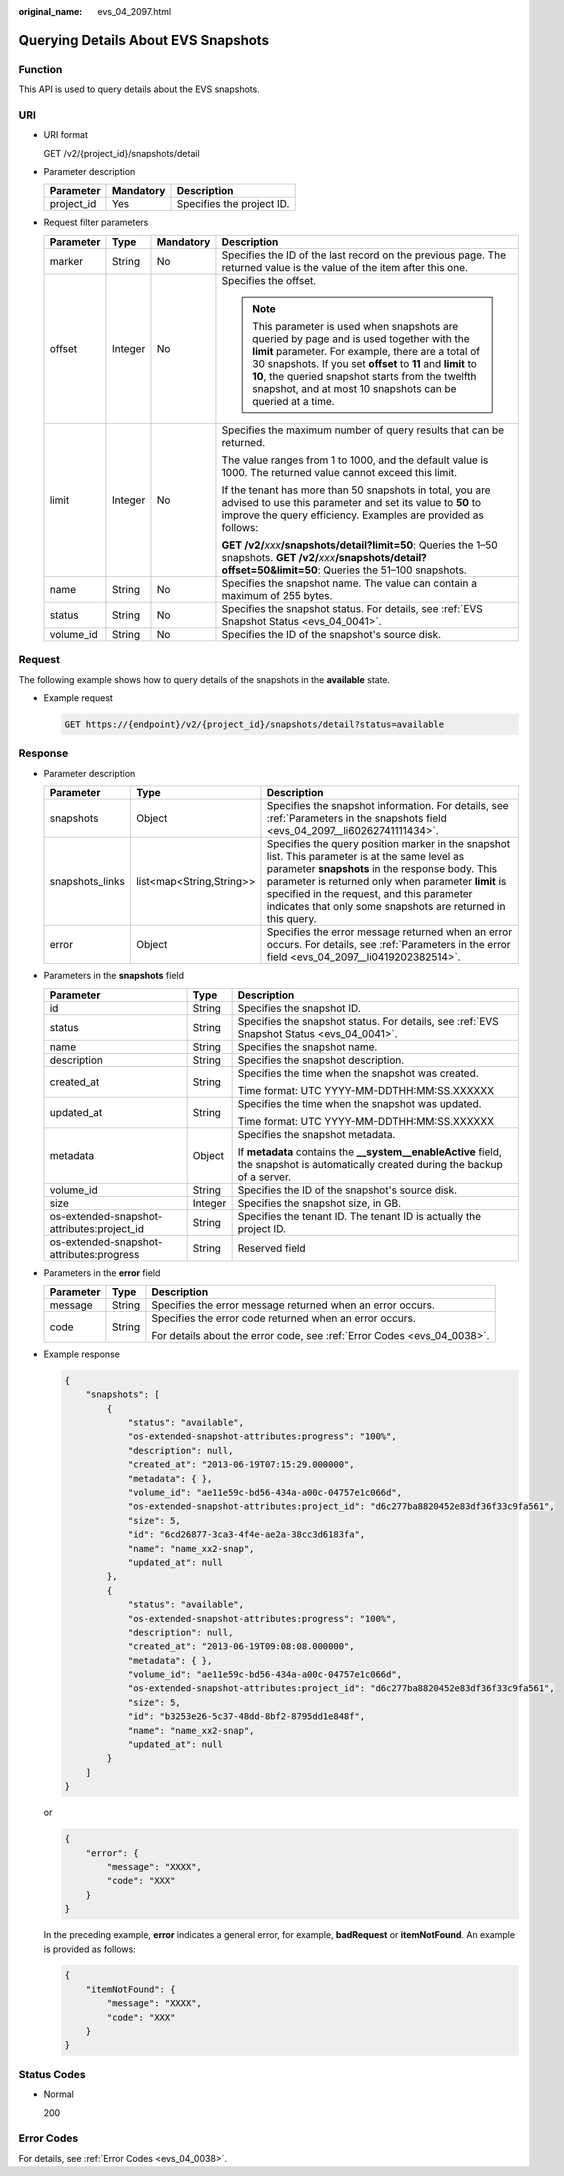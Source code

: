 :original_name: evs_04_2097.html

.. _evs_04_2097:

Querying Details About EVS Snapshots
====================================

Function
--------

This API is used to query details about the EVS snapshots.

URI
---

-  URI format

   GET /v2/{project_id}/snapshots/detail

-  Parameter description

   ========== ========= =========================
   Parameter  Mandatory Description
   ========== ========= =========================
   project_id Yes       Specifies the project ID.
   ========== ========= =========================

-  Request filter parameters

   +-----------------+-----------------+-----------------+------------------------------------------------------------------------------------------------------------------------------------------------------------------------------------------------------------------------------------------------------------------------------------------------------------------------------------+
   | Parameter       | Type            | Mandatory       | Description                                                                                                                                                                                                                                                                                                                        |
   +=================+=================+=================+====================================================================================================================================================================================================================================================================================================================================+
   | marker          | String          | No              | Specifies the ID of the last record on the previous page. The returned value is the value of the item after this one.                                                                                                                                                                                                              |
   +-----------------+-----------------+-----------------+------------------------------------------------------------------------------------------------------------------------------------------------------------------------------------------------------------------------------------------------------------------------------------------------------------------------------------+
   | offset          | Integer         | No              | Specifies the offset.                                                                                                                                                                                                                                                                                                              |
   |                 |                 |                 |                                                                                                                                                                                                                                                                                                                                    |
   |                 |                 |                 | .. note::                                                                                                                                                                                                                                                                                                                          |
   |                 |                 |                 |                                                                                                                                                                                                                                                                                                                                    |
   |                 |                 |                 |    This parameter is used when snapshots are queried by page and is used together with the **limit** parameter. For example, there are a total of 30 snapshots. If you set **offset** to **11** and **limit** to **10**, the queried snapshot starts from the twelfth snapshot, and at most 10 snapshots can be queried at a time. |
   +-----------------+-----------------+-----------------+------------------------------------------------------------------------------------------------------------------------------------------------------------------------------------------------------------------------------------------------------------------------------------------------------------------------------------+
   | limit           | Integer         | No              | Specifies the maximum number of query results that can be returned.                                                                                                                                                                                                                                                                |
   |                 |                 |                 |                                                                                                                                                                                                                                                                                                                                    |
   |                 |                 |                 | The value ranges from 1 to 1000, and the default value is 1000. The returned value cannot exceed this limit.                                                                                                                                                                                                                       |
   |                 |                 |                 |                                                                                                                                                                                                                                                                                                                                    |
   |                 |                 |                 | If the tenant has more than 50 snapshots in total, you are advised to use this parameter and set its value to **50** to improve the query efficiency. Examples are provided as follows:                                                                                                                                            |
   |                 |                 |                 |                                                                                                                                                                                                                                                                                                                                    |
   |                 |                 |                 | **GET /v2/**\ *xxx*\ **/snapshots/detail?limit=50**: Queries the 1–50 snapshots. **GET /v2/**\ *xxx*\ **/snapshots/detail?offset=50&limit=50**: Queries the 51–100 snapshots.                                                                                                                                                      |
   +-----------------+-----------------+-----------------+------------------------------------------------------------------------------------------------------------------------------------------------------------------------------------------------------------------------------------------------------------------------------------------------------------------------------------+
   | name            | String          | No              | Specifies the snapshot name. The value can contain a maximum of 255 bytes.                                                                                                                                                                                                                                                         |
   +-----------------+-----------------+-----------------+------------------------------------------------------------------------------------------------------------------------------------------------------------------------------------------------------------------------------------------------------------------------------------------------------------------------------------+
   | status          | String          | No              | Specifies the snapshot status. For details, see :ref:`EVS Snapshot Status <evs_04_0041>`.                                                                                                                                                                                                                                          |
   +-----------------+-----------------+-----------------+------------------------------------------------------------------------------------------------------------------------------------------------------------------------------------------------------------------------------------------------------------------------------------------------------------------------------------+
   | volume_id       | String          | No              | Specifies the ID of the snapshot's source disk.                                                                                                                                                                                                                                                                                    |
   +-----------------+-----------------+-----------------+------------------------------------------------------------------------------------------------------------------------------------------------------------------------------------------------------------------------------------------------------------------------------------------------------------------------------------+

Request
-------

The following example shows how to query details of the snapshots in the **available** state.

-  Example request

   .. code-block:: text

      GET https://{endpoint}/v2/{project_id}/snapshots/detail?status=available

Response
--------

-  Parameter description

   +-----------------+--------------------------+------------------------------------------------------------------------------------------------------------------------------------------------------------------------------------------------------------------------------------------------------------------------------------------------------------------------+
   | Parameter       | Type                     | Description                                                                                                                                                                                                                                                                                                            |
   +=================+==========================+========================================================================================================================================================================================================================================================================================================================+
   | snapshots       | Object                   | Specifies the snapshot information. For details, see :ref:`Parameters in the snapshots field <evs_04_2097__li60262741111434>`.                                                                                                                                                                                         |
   +-----------------+--------------------------+------------------------------------------------------------------------------------------------------------------------------------------------------------------------------------------------------------------------------------------------------------------------------------------------------------------------+
   | snapshots_links | list<map<String,String>> | Specifies the query position marker in the snapshot list. This parameter is at the same level as parameter **snapshots** in the response body. This parameter is returned only when parameter **limit** is specified in the request, and this parameter indicates that only some snapshots are returned in this query. |
   +-----------------+--------------------------+------------------------------------------------------------------------------------------------------------------------------------------------------------------------------------------------------------------------------------------------------------------------------------------------------------------------+
   | error           | Object                   | Specifies the error message returned when an error occurs. For details, see :ref:`Parameters in the error field <evs_04_2097__li0419202382514>`.                                                                                                                                                                       |
   +-----------------+--------------------------+------------------------------------------------------------------------------------------------------------------------------------------------------------------------------------------------------------------------------------------------------------------------------------------------------------------------+

-  .. _evs_04_2097__li60262741111434:

   Parameters in the **snapshots** field

   +--------------------------------------------+-----------------------+--------------------------------------------------------------------------------------------------------------------------------------+
   | Parameter                                  | Type                  | Description                                                                                                                          |
   +============================================+=======================+======================================================================================================================================+
   | id                                         | String                | Specifies the snapshot ID.                                                                                                           |
   +--------------------------------------------+-----------------------+--------------------------------------------------------------------------------------------------------------------------------------+
   | status                                     | String                | Specifies the snapshot status. For details, see :ref:`EVS Snapshot Status <evs_04_0041>`.                                            |
   +--------------------------------------------+-----------------------+--------------------------------------------------------------------------------------------------------------------------------------+
   | name                                       | String                | Specifies the snapshot name.                                                                                                         |
   +--------------------------------------------+-----------------------+--------------------------------------------------------------------------------------------------------------------------------------+
   | description                                | String                | Specifies the snapshot description.                                                                                                  |
   +--------------------------------------------+-----------------------+--------------------------------------------------------------------------------------------------------------------------------------+
   | created_at                                 | String                | Specifies the time when the snapshot was created.                                                                                    |
   |                                            |                       |                                                                                                                                      |
   |                                            |                       | Time format: UTC YYYY-MM-DDTHH:MM:SS.XXXXXX                                                                                          |
   +--------------------------------------------+-----------------------+--------------------------------------------------------------------------------------------------------------------------------------+
   | updated_at                                 | String                | Specifies the time when the snapshot was updated.                                                                                    |
   |                                            |                       |                                                                                                                                      |
   |                                            |                       | Time format: UTC YYYY-MM-DDTHH:MM:SS.XXXXXX                                                                                          |
   +--------------------------------------------+-----------------------+--------------------------------------------------------------------------------------------------------------------------------------+
   | metadata                                   | Object                | Specifies the snapshot metadata.                                                                                                     |
   |                                            |                       |                                                                                                                                      |
   |                                            |                       | If **metadata** contains the **\__system__enableActive** field, the snapshot is automatically created during the backup of a server. |
   +--------------------------------------------+-----------------------+--------------------------------------------------------------------------------------------------------------------------------------+
   | volume_id                                  | String                | Specifies the ID of the snapshot's source disk.                                                                                      |
   +--------------------------------------------+-----------------------+--------------------------------------------------------------------------------------------------------------------------------------+
   | size                                       | Integer               | Specifies the snapshot size, in GB.                                                                                                  |
   +--------------------------------------------+-----------------------+--------------------------------------------------------------------------------------------------------------------------------------+
   | os-extended-snapshot-attributes:project_id | String                | Specifies the tenant ID. The tenant ID is actually the project ID.                                                                   |
   +--------------------------------------------+-----------------------+--------------------------------------------------------------------------------------------------------------------------------------+
   | os-extended-snapshot-attributes:progress   | String                | Reserved field                                                                                                                       |
   +--------------------------------------------+-----------------------+--------------------------------------------------------------------------------------------------------------------------------------+

-  .. _evs_04_2097__li0419202382514:

   Parameters in the **error** field

   +-----------------------+-----------------------+-------------------------------------------------------------------------+
   | Parameter             | Type                  | Description                                                             |
   +=======================+=======================+=========================================================================+
   | message               | String                | Specifies the error message returned when an error occurs.              |
   +-----------------------+-----------------------+-------------------------------------------------------------------------+
   | code                  | String                | Specifies the error code returned when an error occurs.                 |
   |                       |                       |                                                                         |
   |                       |                       | For details about the error code, see :ref:`Error Codes <evs_04_0038>`. |
   +-----------------------+-----------------------+-------------------------------------------------------------------------+

-  Example response

   .. code-block::

      {
          "snapshots": [
              {
                  "status": "available",
                  "os-extended-snapshot-attributes:progress": "100%",
                  "description": null,
                  "created_at": "2013-06-19T07:15:29.000000",
                  "metadata": { },
                  "volume_id": "ae11e59c-bd56-434a-a00c-04757e1c066d",
                  "os-extended-snapshot-attributes:project_id": "d6c277ba8820452e83df36f33c9fa561",
                  "size": 5,
                  "id": "6cd26877-3ca3-4f4e-ae2a-38cc3d6183fa",
                  "name": "name_xx2-snap",
                  "updated_at": null
              },
              {
                  "status": "available",
                  "os-extended-snapshot-attributes:progress": "100%",
                  "description": null,
                  "created_at": "2013-06-19T09:08:08.000000",
                  "metadata": { },
                  "volume_id": "ae11e59c-bd56-434a-a00c-04757e1c066d",
                  "os-extended-snapshot-attributes:project_id": "d6c277ba8820452e83df36f33c9fa561",
                  "size": 5,
                  "id": "b3253e26-5c37-48dd-8bf2-8795dd1e848f",
                  "name": "name_xx2-snap",
                  "updated_at": null
              }
          ]
      }

   or

   .. code-block::

      {
          "error": {
              "message": "XXXX",
              "code": "XXX"
          }
      }

   In the preceding example, **error** indicates a general error, for example, **badRequest** or **itemNotFound**. An example is provided as follows:

   .. code-block::

      {
          "itemNotFound": {
              "message": "XXXX",
              "code": "XXX"
          }
      }

Status Codes
------------

-  Normal

   200

Error Codes
-----------

For details, see :ref:`Error Codes <evs_04_0038>`.
